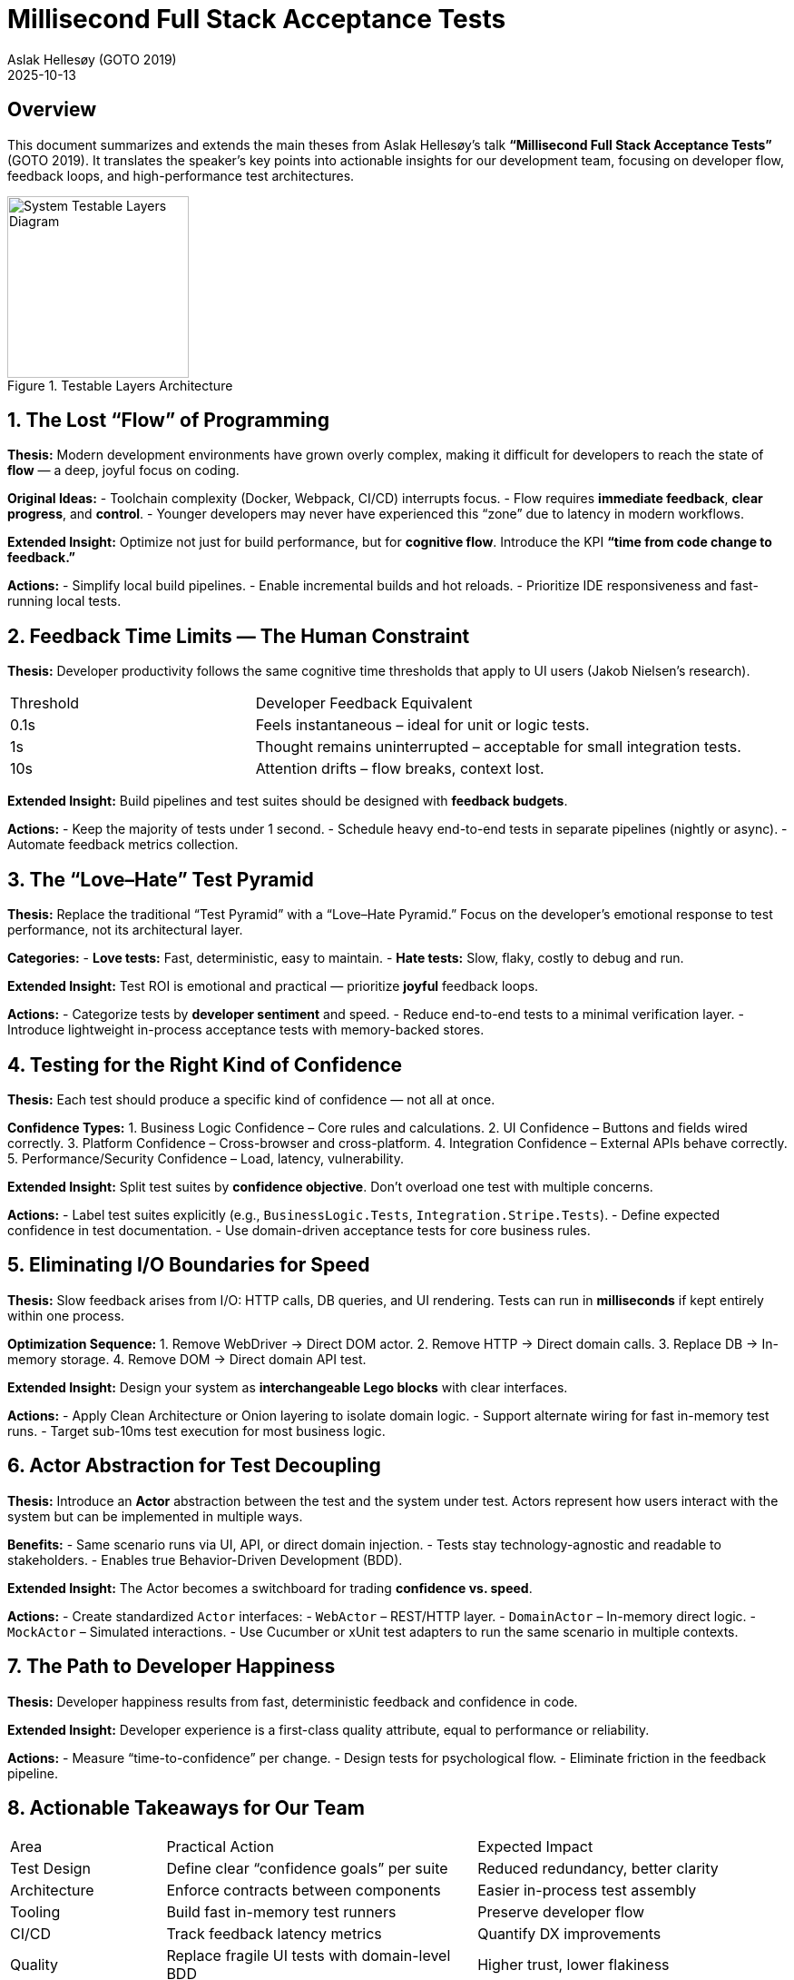 = Millisecond Full Stack Acceptance Tests
:author: Aslak Hellesøy (GOTO 2019)
:context: Development Team Analysis
:revdate: 2025-10-13

== Overview
This document summarizes and extends the main theses from Aslak Hellesøy’s talk *“Millisecond Full Stack Acceptance Tests”* (GOTO 2019).  
It translates the speaker’s key points into actionable insights for our development team, focusing on developer flow, feedback loops, and high-performance test architectures.

image::docs/test-system-testable-layers.png[title="Testable Layers Architecture", alt="System Testable Layers Diagram", width=200]

== 1. The Lost “Flow” of Programming
*Thesis:*  
Modern development environments have grown overly complex, making it difficult for developers to reach the state of *flow* — a deep, joyful focus on coding.

*Original Ideas:*
- Toolchain complexity (Docker, Webpack, CI/CD) interrupts focus.
- Flow requires *immediate feedback*, *clear progress*, and *control*.
- Younger developers may never have experienced this “zone” due to latency in modern workflows.

*Extended Insight:*  
Optimize not just for build performance, but for *cognitive flow*.  
Introduce the KPI **“time from code change to feedback.”**

*Actions:*
- Simplify local build pipelines.
- Enable incremental builds and hot reloads.
- Prioritize IDE responsiveness and fast-running local tests.

== 2. Feedback Time Limits — The Human Constraint
*Thesis:*  
Developer productivity follows the same cognitive time thresholds that apply to UI users (Jakob Nielsen’s research).

[cols="1,2"]
|===
| Threshold | Developer Feedback Equivalent
| 0.1s | Feels instantaneous – ideal for unit or logic tests.
| 1s | Thought remains uninterrupted – acceptable for small integration tests.
| 10s | Attention drifts – flow breaks, context lost.
|===

*Extended Insight:*  
Build pipelines and test suites should be designed with *feedback budgets*.

*Actions:*
- Keep the majority of tests under 1 second.
- Schedule heavy end-to-end tests in separate pipelines (nightly or async).
- Automate feedback metrics collection.

== 3. The “Love–Hate” Test Pyramid
*Thesis:*  
Replace the traditional “Test Pyramid” with a “Love–Hate Pyramid.”  
Focus on the developer’s emotional response to test performance, not its architectural layer.

*Categories:*
- **Love tests:** Fast, deterministic, easy to maintain.
- **Hate tests:** Slow, flaky, costly to debug and run.

*Extended Insight:*  
Test ROI is emotional and practical — prioritize *joyful* feedback loops.

*Actions:*
- Categorize tests by *developer sentiment* and speed.
- Reduce end-to-end tests to a minimal verification layer.
- Introduce lightweight in-process acceptance tests with memory-backed stores.

== 4. Testing for the Right Kind of Confidence
*Thesis:*  
Each test should produce a specific kind of confidence — not all at once.

*Confidence Types:*
1. Business Logic Confidence – Core rules and calculations.
2. UI Confidence – Buttons and fields wired correctly.
3. Platform Confidence – Cross-browser and cross-platform.
4. Integration Confidence – External APIs behave correctly.
5. Performance/Security Confidence – Load, latency, vulnerability.

*Extended Insight:*  
Split test suites by *confidence objective*. Don’t overload one test with multiple concerns.

*Actions:*
- Label test suites explicitly (e.g., `BusinessLogic.Tests`, `Integration.Stripe.Tests`).
- Define expected confidence in test documentation.
- Use domain-driven acceptance tests for core business rules.

== 5. Eliminating I/O Boundaries for Speed
*Thesis:*  
Slow feedback arises from I/O: HTTP calls, DB queries, and UI rendering.  
Tests can run in *milliseconds* if kept entirely within one process.

*Optimization Sequence:*
1. Remove WebDriver → Direct DOM actor.
2. Remove HTTP → Direct domain calls.
3. Replace DB → In-memory storage.
4. Remove DOM → Direct domain API test.

*Extended Insight:*  
Design your system as *interchangeable Lego blocks* with clear interfaces.

*Actions:*
- Apply Clean Architecture or Onion layering to isolate domain logic.
- Support alternate wiring for fast in-memory test runs.
- Target sub-10ms test execution for most business logic.

== 6. Actor Abstraction for Test Decoupling
*Thesis:*  
Introduce an *Actor* abstraction between the test and the system under test.  
Actors represent how users interact with the system but can be implemented in multiple ways.

*Benefits:*
- Same scenario runs via UI, API, or direct domain injection.
- Tests stay technology-agnostic and readable to stakeholders.
- Enables true Behavior-Driven Development (BDD).

*Extended Insight:*  
The Actor becomes a switchboard for trading *confidence vs. speed*.

*Actions:*
- Create standardized `Actor` interfaces:
  - `WebActor` – REST/HTTP layer.
  - `DomainActor` – In-memory direct logic.
  - `MockActor` – Simulated interactions.
- Use Cucumber or xUnit test adapters to run the same scenario in multiple contexts.

== 7. The Path to Developer Happiness
*Thesis:*  
Developer happiness results from fast, deterministic feedback and confidence in code.

*Extended Insight:*  
Developer experience is a first-class quality attribute, equal to performance or reliability.

*Actions:*
- Measure “time-to-confidence” per change.
- Design tests for psychological flow.
- Eliminate friction in the feedback pipeline.

== 8. Actionable Takeaways for Our Team
[cols="1,2,2"]
|===
| Area | Practical Action | Expected Impact
| Test Design | Define clear “confidence goals” per suite | Reduced redundancy, better clarity
| Architecture | Enforce contracts between components | Easier in-process test assembly
| Tooling | Build fast in-memory test runners | Preserve developer flow
| CI/CD | Track feedback latency metrics | Quantify DX improvements
| Quality | Replace fragile UI tests with domain-level BDD | Higher trust, lower flakiness
| Culture | Optimize for developer happiness | Sustainable productivity
|===

== Conclusion
Fast, joyful testing is not about reducing coverage — it’s about *engineering for flow*.  
By eliminating I/O, isolating confidence types, and optimizing developer experience, teams can achieve millisecond-level feedback and regain the *intrinsic joy* of programming.
